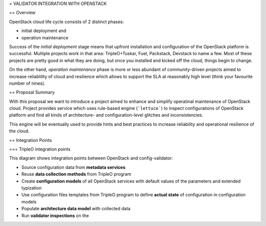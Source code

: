 = VALIDATOR INTEGRATION WITH OPENSTACK

== Overview

OpenStack cloud life cycle consists of 2 distinct phases:

* initial deployment and
* operation maintenance

Success of the *initial deployment* stage means that upfront installation and
configuration of the OpenStack platform is successful. Multiple projects work in
that area: TripleO+Tuskar, Fuel, Packstack, Devstack to name a few. Most of
these projects are pretty good in what they are doing, but once you installed
and kicked off the cloud, things begin to change.

On the other hand, *operation maintenance* phase is more or less abundant of
community-driven projects aimed to increase reliablility of cloud and
resilience which allows to support the SLA at reasonably high level (think your
favourite number of nines).

== Proposal Summary

With this proposal we want to introduce a project aimed to enhance and simplify
operatinal maintenance of OpenStack cloud. Project provides service which uses
rule-based engine (```lettuce```) to inspect configurations of OpenStack
platform and find all kinds of architecture- and configuration-level glitches
and inconsistencies.

This engine will be eventually used to provide hints and best practices to
increase reliability and operational resilience of the cloud.

== Integration Points

=== TripleO integration points

.. image:: images/openstack_integration.png

This diagram shows integration points between OpenStack and config-validator:

* Source configuration data from **metadata services**
* Reuse **data collection methods** from TripleO program
* Create **configuration models** of all OpenStack services with default values of
  the parameters and extended typization
* Use configuration files templates from TripleO program to define **actual
  state** of configuration in configuration models
* Populate **architecture data model** with collected data
* Run **validator inspections** on the 
